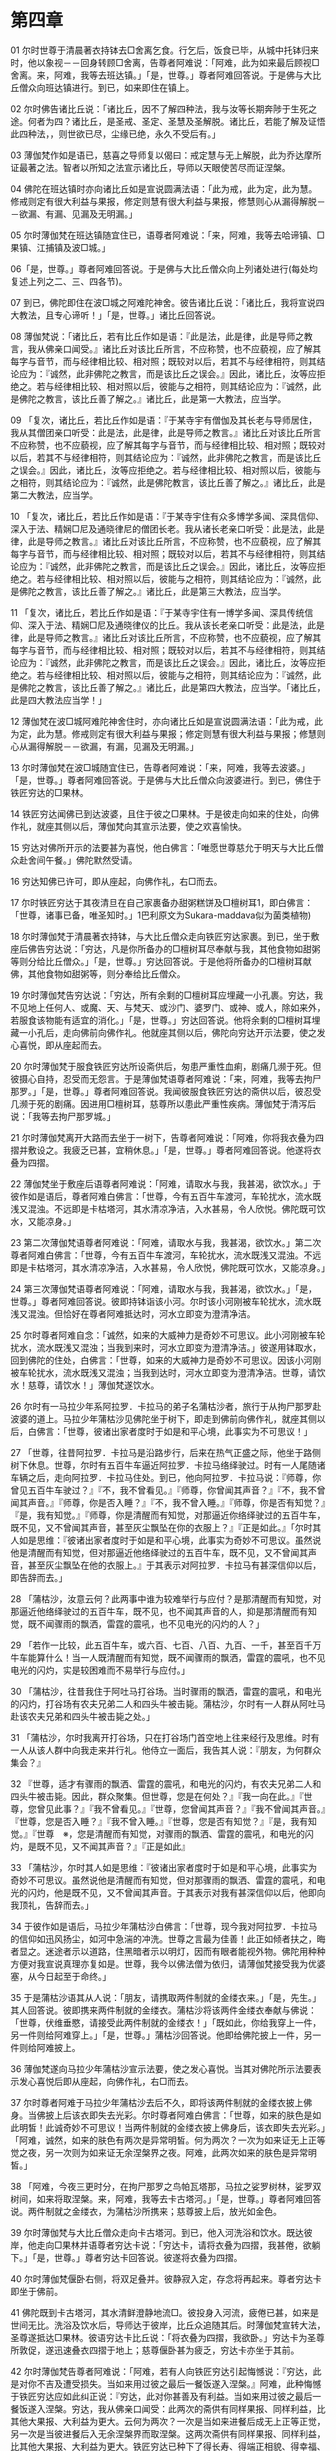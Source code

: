 * 第四章


01 尔时世尊于清晨著衣持钵去□舍离乞食。行乞后，饭食已毕，从城中托钵归来时，他以象视－－回身转顾□舍离，告尊者阿难说：「阿难，此为如来最后顾视□舍离。来，阿难，我等去班达镇。」「是，世尊。」尊者阿难回答说。于是佛与大比丘僧众向班达镇进行。到已，如来即住在镇上。

02 尔时佛告诸比丘说：「诸比丘，因不了解四种法，我与汝等长期奔陟于生死之途。何者为四？诸比丘，是圣戒、圣定、圣慧及圣解脱。诸比丘，若能了解及证悟此四种法，，则世欲已尽，尘缘已绝，永久不受后有。」

03 薄伽梵作如是语已，慈喜之导师复以偈曰：戒定慧与无上解脱，此为乔达摩所证最著之法。智者以所知之法宣示诸比丘，导师以天眼使苦尽而证涅槃。

04 佛陀在班达镇时亦向诸比丘如是宣说圆满法语：「此为戒，此为定，此为慧。修戒则定有很大利益与果报，修定则慧有很大利益与果报，修慧则心从漏得解脱－－欲漏、有漏、见漏及无明漏。」

05 尔时薄伽梵在班达镇随宜住已，语尊者阿难说：「来，阿难，我等去哈谛镇、□果镇、江捕镇及波□城。」

06「是，世尊。」尊者阿难回答说。于是佛与大比丘僧众向上列诸处进行(每处均复述上列之二、三、四各节)。

07 到已，佛陀即住在波□城之阿难陀神舍。彼告诸比丘说：「诸比丘，我将宣说四大教法，且专心谛听！」「是，世尊。」诸比丘回答说。

08 薄伽梵说：「诸比丘，若有比丘作如是语：『此是法，此是律，此是导师之教言，我从佛亲口闻受。』诸比丘对该比丘所言，不应称赞，也不应藐视，应了解其每字与音节，而与经律相比较、相对照；既较对以后，若其不与经律相符，则其结论应为：『诚然，此非佛陀之教言，而是该比丘之误会。』因此，诸比丘，汝等应拒绝之。若与经律相比较、相对照以后，彼能与之相符，则其结论应为：『诚然，此是佛陀之教言，该比丘善了解之。』诸比丘，此是第一大教法，应当学。

09 「复次，诸比丘，若比丘作如是语：『于某寺宇有僧伽及其长老与导师居住，我从其僧团亲口听受：此是法，此是律，此是导师之教言。』诸比丘对该比丘所言不应称赞，也不应藐视，应了解其每字与音节，而与经律相比较、相对照；既较对以后，若其不与经律相符，则其结论应为：『诚然，此非佛陀之教言，而是该比丘之误会。』因此，诸比丘，汝等应拒绝之。若与经律相比较、相对照以后，彼能与之相符，则其结论应为：『诚然，此是佛陀教言，该比丘善了解之。』诸比丘，此是第二大教法，应当学。

10 「复次，诸比丘，若比丘作如是语：『于某寺宇住有众多博学多闻、深具信仰、深入于法、精娴□尼及通晓律尼的僧团长老。我从诸长老亲口听受：此是法，此是律，此是导师之教言。』诸比丘对该比丘所言，不应称赞，也不应藐视，应了解其每字与音节，而与经律相比较、相对照；既较对以后，若其不与经律相符，则其结论应为：『诚然，此非佛陀之教言，而是该比丘之误会。』因此，诸比丘，汝等应拒绝之。若与经律相比较、相对照以后，彼能与之相符，则其结论应为：『诚然，此是佛陀之教言，该比丘善了解之。』诸比丘，此是第三大教法，应当学。

11 「复次，诸比丘，若比丘作如是语：『于某寺宇住有一博学多闻、深具传统信仰、深入于法、精娴□尼及通晓律仪的比丘。我从该长老亲口听受：此是法，此是律，此是导师之教言。』诸比丘对该比丘所言，不应称赞，也不应藐视，应了解其每字与音节，而与经律相比较、相对照；既较对以后，若其不与经律相符，则其结论应为：『诚然，此非佛陀之教言，而是该比丘之误会。』因此，诸比丘，汝等应拒绝之。若与经律相比较、相对照以后，彼能与之相符，则其结论应为：『诚然，此是佛陀之教言，该比丘善了解之。』诸比丘，此是第四大教法，应当学。「诸比丘，此是四大教法应当学！」

12 薄伽梵在波□城阿难陀神舍住时，亦向诸比丘如是宣说圆满法语：「此为戒，此为定，此为慧。修戒则定有很大利益与果报；修定则慧有很大利益与果报；修慧则心从漏得解脱－－欲漏，有漏，见漏及无明漏。」

13 尔时薄伽梵在波□城随宜住已，告尊者阿难说：「来，阿难，我等去波婆。」「是，世尊。」尊者阿难回答说。于是佛与大比丘僧众向波婆进行。到已，佛住于铁匠穷达的□果林。

14 铁匠穷达闻佛已到达波婆，且住于彼之□果林。于是彼走向如来的住处，向佛作礼，就座其侧以后，薄伽梵向其宣示法要，使之欢喜愉快。

15 穷达对佛所开示的法要甚为喜悦，他白佛言：「唯愿世尊慈允于明天与大比丘僧众赴舍间午餐。」佛陀默然受请。

16 穷达知佛已许可，即从座起，向佛作礼，右□而去。

17 尔时铁匠穷达于其夜清旦在自己家裹备办甜粥糕饼及□檀树耳1，即白佛言：「世尊，诸事已备，唯圣知时。」1巴利原文为Sukara-maddava似为菌类植物)

18 尔时薄伽梵于清晨著衣持钵，与大比丘僧众走向铁匠穷达家裹。到已，坐于敷座后佛告穷达说：「穷达，凡是你所备办的□檀树耳尽奉献与我，其他食物如甜粥等则分给比丘僧众。」「是，世尊。」穷达回答说。于是他将所备办的□檀树耳献佛，其他食物如甜粥等，则分奉给比丘僧众。

19 尔时薄伽梵告穷达说：「穷达，所有余剩的□檀树耳应埋藏一小孔裹。穷达，我不见地上任何人、或魔、天、与梵天、或沙门、婆罗门、或神、或人，除如来外，若服食该物能有适宜的消化。」「是，世尊。」穷达回答说。他将余剩的□檀树耳埋藏一小孔后，走向佛前向佛作礼。他就座其侧以后，佛陀向穷达开示法要，使之发心喜悦，即从座起而去。

20 尔时薄伽梵于服食铁匠穷达所设斋供后，匆患严重性血痢，剧痛几濒于死。但彼摄心自持，忍受而无怨言。于是薄伽梵语尊者阿难说：「来，阿难，我等去拘尸那罗。」「是，世尊。」尊者阿难回答说。我闻彼服食铁匠穷达的斋供以后，彼忍受几濒于死的剧痛。因进用□檀树耳，慈尊所以患此严重性疾病。薄伽梵于清泻后说：「我等去拘尸那罗城。」

21 尔时薄伽梵离开大路而去坐于一树下，告尊者阿难说：「阿难，你将我衣叠为四摺并敷设之。我疲乏已甚，宜稍休息。」「是，世尊。」尊者阿难回答说。他遂将衣叠为四摺。

22 薄伽梵坐于敷座后语尊者阿难说：「阿难，请取水与我，我甚渴，欲饮水。」于彼作如是语后，尊者阿难白佛言：「世尊，今有五百牛车渡河，车轮扰水，流水既浅又混浊。不远即是卡枯塔河，其水清凉净洁，入水甚易，令人欣悦。佛陀既可饮水，又能凉身。」

23 第二次薄伽梵语尊者阿难说：「阿难，请取水与我，我甚渴，欲饮水。」第二次尊者阿难白佛言：「世尊，今有五百牛车渡河，车轮扰水，流水既浅又混浊。不远即是卡枯塔河，其水清凉净洁，入水甚易，令人欣悦，佛陀既可饮水，又能凉身。」

24 第三次薄伽梵语尊者阿难说：「阿难，请取水与我，我甚渴，欲饮水。」「是，世尊。」尊者阿难回答说。彼即持钵诣该小河。尔时该小河刚被车轮扰水，流水既浅又混浊。但恰好在尊者阿难抵达时，河水立即变为澄清净洁。

25 尔时尊者阿难自念：「诚然，如来的大威神力是奇妙不可思议。此小河刚被车轮扰水，流水既浅又混浊；当我到来时，河水立即变为澄清净洁。」彼遂用钵取水，回到佛陀的住处，白佛言：「世尊，如来的大威神力是奇妙不可思议。因该小河刚被车轮扰水，流水既浅又混浊；当我到达时，河水立即变为澄清净洁。世尊，请饮水！慈尊，请饮水！」薄伽梵遂饮水。

26 尔时有一马拉少年系阿拉罗．卡拉马的弟子名蒲枯沙者，旅行于从拘尸那罗赴波婆的道上。马拉少年蒲枯沙见佛陀坐于树下，即走到佛前向佛作礼，就座其侧以后，白佛言：「世尊，彼诸出家者度时于如是和平心境，此事实为不可思议！」

27 「世尊，往昔阿拉罗．卡拉马是沿路步行，后来在热气正盛之际，他坐于路侧树下休息。世尊，尔时有五百牛车逼近阿拉罗．卡拉马络绎驶过。时有一人尾随诸车辆之后，走向阿拉罗．卡拉马住处。到已，他向阿拉罗．卡拉马说：『师尊，你曾见五百牛车驶过？』『不，我不曾看见。』『师尊，你曾闻其声音？』『不，我不曾闻其声音。』『师尊，你是否入睡？』『不，我不曾入睡。』『师尊，你是否有知觉？』『是，我有知觉。』『师尊，你是清醒而有知觉，对那逼近你络绎驶过的五百牛车，既不见，又不曾闻其声音，甚至灰尘飘坠在你的衣服上？』『正是如此。』「尔时其人如是思维：『彼诸出家者度时于如是和平心境，此事实为奇妙不可思议。虽然说他是清醒而有知觉，但对那逼近他络绎驶过的五百牛车，既不见，又不曾闻其声音，甚至灰尘飘坠在他的衣服上。』于其表示对阿拉罗．卡拉马有甚深信仰以后，即告辞而去。」

28 「蒲枯沙，汝意云何？此两事中谁为较难举行与应付？是那清醒而有知觉，对那逼近他络绎驶过的五百牛车，既不见，也不闻其声音的人，抑是那清醒而有知觉，既不闻骤雨的飘洒，雷霆的震吼，也不见电光的闪灼的人？」

29 「若作一比较，此五百牛车，或六百、七百、八百、九百、一千，甚至百千万牛车能算什么！当一人既清醒而有知觉，既不闻骤雨的飘洒，雷霆的震吼，也不见电光的闪灼，实是较困难而不易举行与应付。」

30 「蒲枯沙，往昔我住于阿吐马打谷场。当时骤雨的飘洒，雷霆的震吼，和电光的闪灼，打谷场有农夫兄弟二人和四头牛被击毙。蒲枯沙，尔时有一人群从阿吐马赴该农夫兄弟和四头牛被击毙之处。」

31 「蒲枯沙，尔时我离开打谷场，只在打谷场门首空地上往来经行及思维。时有一人从该人群中向我走来并行礼。他侍立一面后，我告其人说：『朋友，为何群众集会？』

32 『世尊，适才有骤雨的飘洒、雷霆的震吼，和电光的闪灼，有农夫兄弟二人和四头牛被击毙。因此，群众聚集。但世尊，您是在何处？』『我一向在此。』『世尊，您曾见此事？』『我不曾看见。』『世尊，您曾闻其声音？』『我不曾闻其声音。』『世尊，您是否入睡？』『我不曾入睡。』『世尊，您是否有知觉？』『是，我有知觉。』『世尊　※，您是清醒而有知觉，对骤雨的飘洒、雷霆的震吼，和电光的闪灼，是既不见，又不闻其声音？』『正是如此』

33 「蒲枯沙，尔时其人如是思维：『彼诸出家者度时于如是和平心境，此事实为奇妙不可思议。虽然说他是清醒而有知觉，但对那骤雨的飘洒、雷霆的震吼，和电光的闪灼，他是既不见，又不曾闻其声音。于其表示对我有甚深信仰以后，他即向我顶礼，告辞而去。」

34 于彼作如是语后，马拉少年蒲枯沙白佛言：「世尊，现今我对阿拉罗．卡拉马的信仰如迅风扬尘，如河中急湍的冲洗。世尊之言最为佳善！此正如倾者扶之，晦者显之。迷途者示以道路，住黑暗者示以明灯，因而有眼者能视外物。佛陀用种种方便对我宣说真理亦复如是。世尊，我今以佛法僧为依归，请薄伽梵接受我为优婆塞，从今日起至于命终。」

35 于是蒲枯沙语其从人说：「朋友，请携取两件制就的金缕衣来。」「是，先生。」其人回答说。彼即携来两件制就的金缕衣。蒲枯沙将该两件金缕衣奉献与佛说：「世尊，伏维垂愍，请接受此两件制就的金缕衣！」「既如此，你给我穿上一件，另一件则给阿难穿上。」「是，世尊。」蒲枯沙回答说。他即给佛陀披上一件，另一件则给阿难披上。

36 薄伽梵遂向马拉少年蒲枯沙宣示法要，使之发心喜悦。当其对佛陀所示法要表示发心喜悦后即从座起，向佛作礼，右□而去。

37 尔时尊者阿难于马拉少年蒲枯沙去后不久，即将该两件制就的金缕衣披上佛身。当佛披上后该衣即失去光彩。尔时尊者阿难白佛言：「世尊，如来的肤色是如此明皙！此诚奇妙不可思议！当两件制就的金缕衣披上佛身后，该衣即失去光彩。」「阿难，诚然，如来的肤色有两次是异常明皙。何为两次？一次为如来证无上正等觉之夜，另一次则为如来证无余涅槃界之夜。阿难，此两次如来的肤色是异常明皙。」

38 「阿难，今夜三更时分，在拘尸那罗之鸟帕瓦塔那，马拉之娑罗树林，娑罗双树间，如来将取涅槃。来，阿难，我等去卡古塔河。」「是，世尊。」尊者阿难回答说。两件制就之金缕衣，为蒲枯沙所携来；慈尊披上后，放光如金色。

39 尔时薄伽梵与大比丘僧众走向卡古塔河。到已，他入河洗浴和饮水。既达彼岸，他走向□果林并语尊者穷达卡说：「穷达卡，请将衣叠为四摺，我甚倦，欲躺下。」「是，世尊。」尊者穷达卡回答说。彼遂将衣叠为四摺。

40 尔时薄伽梵偃卧右侧，将双足叠并。彼静寂入定，存念将再起来。尊者穷达卡即坐于佛前。

41 佛陀既到卡古塔河，其水清鲜澄静地流□。彼投身入河流，疲倦已甚，如来是世间无比。洗浴及饮水后，导师达于彼岸，比丘众追随其后。时薄伽梵宣转大法，圣尊遂抵达□果林。彼语穷达卡比丘说：「将衣叠为四摺，我欲卧。」穷达卡为圣尊所敦促，遂迅速叠衣四摺于地上；慈尊偃卧甚为疲乏，穷达卡亦坐于其前。

42 尔时薄伽梵告尊者阿难说：「阿难，若有人向铁匠穷达引起悔憾说：『穷达，此是对你不吉及遭受损失。当如来用过彼之最后一餐饭遂入涅槃。』阿难，此种悔憾于铁匠穷达应如此纠正说：『穷达，此对你甚善及有利益。当如来用过彼之最后一餐饭遂入涅槃。穷达，我从佛亲口闻受：此两次的斋供有同样果报、同样利益，比其他大果报、大利益为更大。云何为两次？一次是当如来进餐后成无上正等正觉，另一次是当彼进餐后入无余涅槃界而取涅槃。这两次斋供有同样果报、同样利益，比其他大果报、大利益为更大。铁匠穷达已种下了得长寿、得端正相貌、得幸福、得美誉、得生天、得为君胄的善业。』「阿难，若有此种悔憾于铁匠穷达应如此纠正之。」

43 尔时薄伽梵念及此事，以偈颂曰：布施者其福德增长，自制者忿怒不能起，行善者捐弃一切恶。灭尽贪镇痴，彼得证涅槃。
